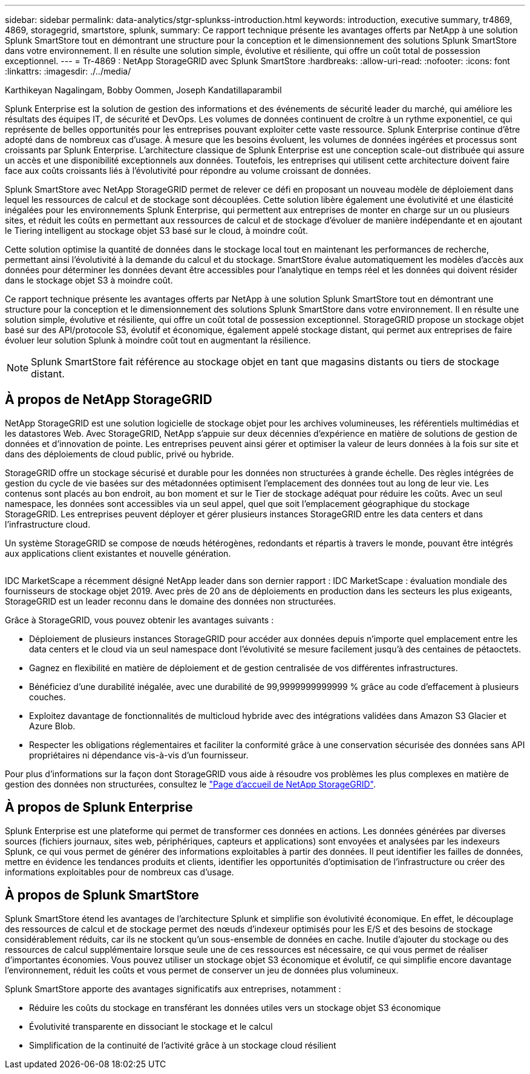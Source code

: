 ---
sidebar: sidebar 
permalink: data-analytics/stgr-splunkss-introduction.html 
keywords: introduction, executive summary, tr4869, 4869, storagegrid, smartstore, splunk, 
summary: Ce rapport technique présente les avantages offerts par NetApp à une solution Splunk SmartStore tout en démontrant une structure pour la conception et le dimensionnement des solutions Splunk SmartStore dans votre environnement. Il en résulte une solution simple, évolutive et résiliente, qui offre un coût total de possession exceptionnel. 
---
= Tr-4869 : NetApp StorageGRID avec Splunk SmartStore
:hardbreaks:
:allow-uri-read: 
:nofooter: 
:icons: font
:linkattrs: 
:imagesdir: ./../media/


Karthikeyan Nagalingam, Bobby Oommen, Joseph Kandatillaparambil

[role="lead"]
Splunk Enterprise est la solution de gestion des informations et des événements de sécurité leader du marché, qui améliore les résultats des équipes IT, de sécurité et DevOps. Les volumes de données continuent de croître à un rythme exponentiel, ce qui représente de belles opportunités pour les entreprises pouvant exploiter cette vaste ressource. Splunk Enterprise continue d'être adopté dans de nombreux cas d'usage. À mesure que les besoins évoluent, les volumes de données ingérées et processus sont croissants par Splunk Enterprise. L'architecture classique de Splunk Enterprise est une conception scale-out distribuée qui assure un accès et une disponibilité exceptionnels aux données. Toutefois, les entreprises qui utilisent cette architecture doivent faire face aux coûts croissants liés à l'évolutivité pour répondre au volume croissant de données.

Splunk SmartStore avec NetApp StorageGRID permet de relever ce défi en proposant un nouveau modèle de déploiement dans lequel les ressources de calcul et de stockage sont découplées. Cette solution libère également une évolutivité et une élasticité inégalées pour les environnements Splunk Enterprise, qui permettent aux entreprises de monter en charge sur un ou plusieurs sites, et réduit les coûts en permettant aux ressources de calcul et de stockage d'évoluer de manière indépendante et en ajoutant le Tiering intelligent au stockage objet S3 basé sur le cloud, à moindre coût.

Cette solution optimise la quantité de données dans le stockage local tout en maintenant les performances de recherche, permettant ainsi l'évolutivité à la demande du calcul et du stockage. SmartStore évalue automatiquement les modèles d'accès aux données pour déterminer les données devant être accessibles pour l'analytique en temps réel et les données qui doivent résider dans le stockage objet S3 à moindre coût.

Ce rapport technique présente les avantages offerts par NetApp à une solution Splunk SmartStore tout en démontrant une structure pour la conception et le dimensionnement des solutions Splunk SmartStore dans votre environnement. Il en résulte une solution simple, évolutive et résiliente, qui offre un coût total de possession exceptionnel. StorageGRID propose un stockage objet basé sur des API/protocole S3, évolutif et économique, également appelé stockage distant, qui permet aux entreprises de faire évoluer leur solution Splunk à moindre coût tout en augmentant la résilience.


NOTE: Splunk SmartStore fait référence au stockage objet en tant que magasins distants ou tiers de stockage distant.



== À propos de NetApp StorageGRID

NetApp StorageGRID est une solution logicielle de stockage objet pour les archives volumineuses, les référentiels multimédias et les datastores Web. Avec StorageGRID, NetApp s'appuie sur deux décennies d'expérience en matière de solutions de gestion de données et d'innovation de pointe. Les entreprises peuvent ainsi gérer et optimiser la valeur de leurs données à la fois sur site et dans des déploiements de cloud public, privé ou hybride.

StorageGRID offre un stockage sécurisé et durable pour les données non structurées à grande échelle. Des règles intégrées de gestion du cycle de vie basées sur des métadonnées optimisent l'emplacement des données tout au long de leur vie. Les contenus sont placés au bon endroit, au bon moment et sur le Tier de stockage adéquat pour réduire les coûts. Avec un seul namespace, les données sont accessibles via un seul appel, quel que soit l'emplacement géographique du stockage StorageGRID. Les entreprises peuvent déployer et gérer plusieurs instances StorageGRID entre les data centers et dans l'infrastructure cloud.

Un système StorageGRID se compose de nœuds hétérogènes, redondants et répartis à travers le monde, pouvant être intégrés aux applications client existantes et nouvelle génération.

image:stgr-splunkss-image1.png[""]

IDC MarketScape a récemment désigné NetApp leader dans son dernier rapport : IDC MarketScape : évaluation mondiale des fournisseurs de stockage objet 2019. Avec près de 20 ans de déploiements en production dans les secteurs les plus exigeants, StorageGRID est un leader reconnu dans le domaine des données non structurées.

Grâce à StorageGRID, vous pouvez obtenir les avantages suivants :

* Déploiement de plusieurs instances StorageGRID pour accéder aux données depuis n'importe quel emplacement entre les data centers et le cloud via un seul namespace dont l'évolutivité se mesure facilement jusqu'à des centaines de pétaoctets.
* Gagnez en flexibilité en matière de déploiement et de gestion centralisée de vos différentes infrastructures.
* Bénéficiez d'une durabilité inégalée, avec une durabilité de 99,9999999999999 % grâce au code d'effacement à plusieurs couches.
* Exploitez davantage de fonctionnalités de multicloud hybride avec des intégrations validées dans Amazon S3 Glacier et Azure Blob.
* Respecter les obligations réglementaires et faciliter la conformité grâce à une conservation sécurisée des données sans API propriétaires ni dépendance vis-à-vis d'un fournisseur.


Pour plus d'informations sur la façon dont StorageGRID vous aide à résoudre vos problèmes les plus complexes en matière de gestion des données non structurées, consultez le https://www.netapp.com/data-storage/storagegrid/["Page d'accueil de NetApp StorageGRID"^].



== À propos de Splunk Enterprise

Splunk Enterprise est une plateforme qui permet de transformer ces données en actions. Les données générées par diverses sources (fichiers journaux, sites web, périphériques, capteurs et applications) sont envoyées et analysées par les indexeurs Splunk, ce qui vous permet de générer des informations exploitables à partir des données. Il peut identifier les failles de données, mettre en évidence les tendances produits et clients, identifier les opportunités d'optimisation de l'infrastructure ou créer des informations exploitables pour de nombreux cas d'usage.



== À propos de Splunk SmartStore

Splunk SmartStore étend les avantages de l'architecture Splunk et simplifie son évolutivité économique. En effet, le découplage des ressources de calcul et de stockage permet des nœuds d'indexeur optimisés pour les E/S et des besoins de stockage considérablement réduits, car ils ne stockent qu'un sous-ensemble de données en cache. Inutile d'ajouter du stockage ou des ressources de calcul supplémentaire lorsque seule une de ces ressources est nécessaire, ce qui vous permet de réaliser d'importantes économies. Vous pouvez utiliser un stockage objet S3 économique et évolutif, ce qui simplifie encore davantage l'environnement, réduit les coûts et vous permet de conserver un jeu de données plus volumineux.

Splunk SmartStore apporte des avantages significatifs aux entreprises, notamment :

* Réduire les coûts du stockage en transférant les données utiles vers un stockage objet S3 économique
* Évolutivité transparente en dissociant le stockage et le calcul
* Simplification de la continuité de l'activité grâce à un stockage cloud résilient

